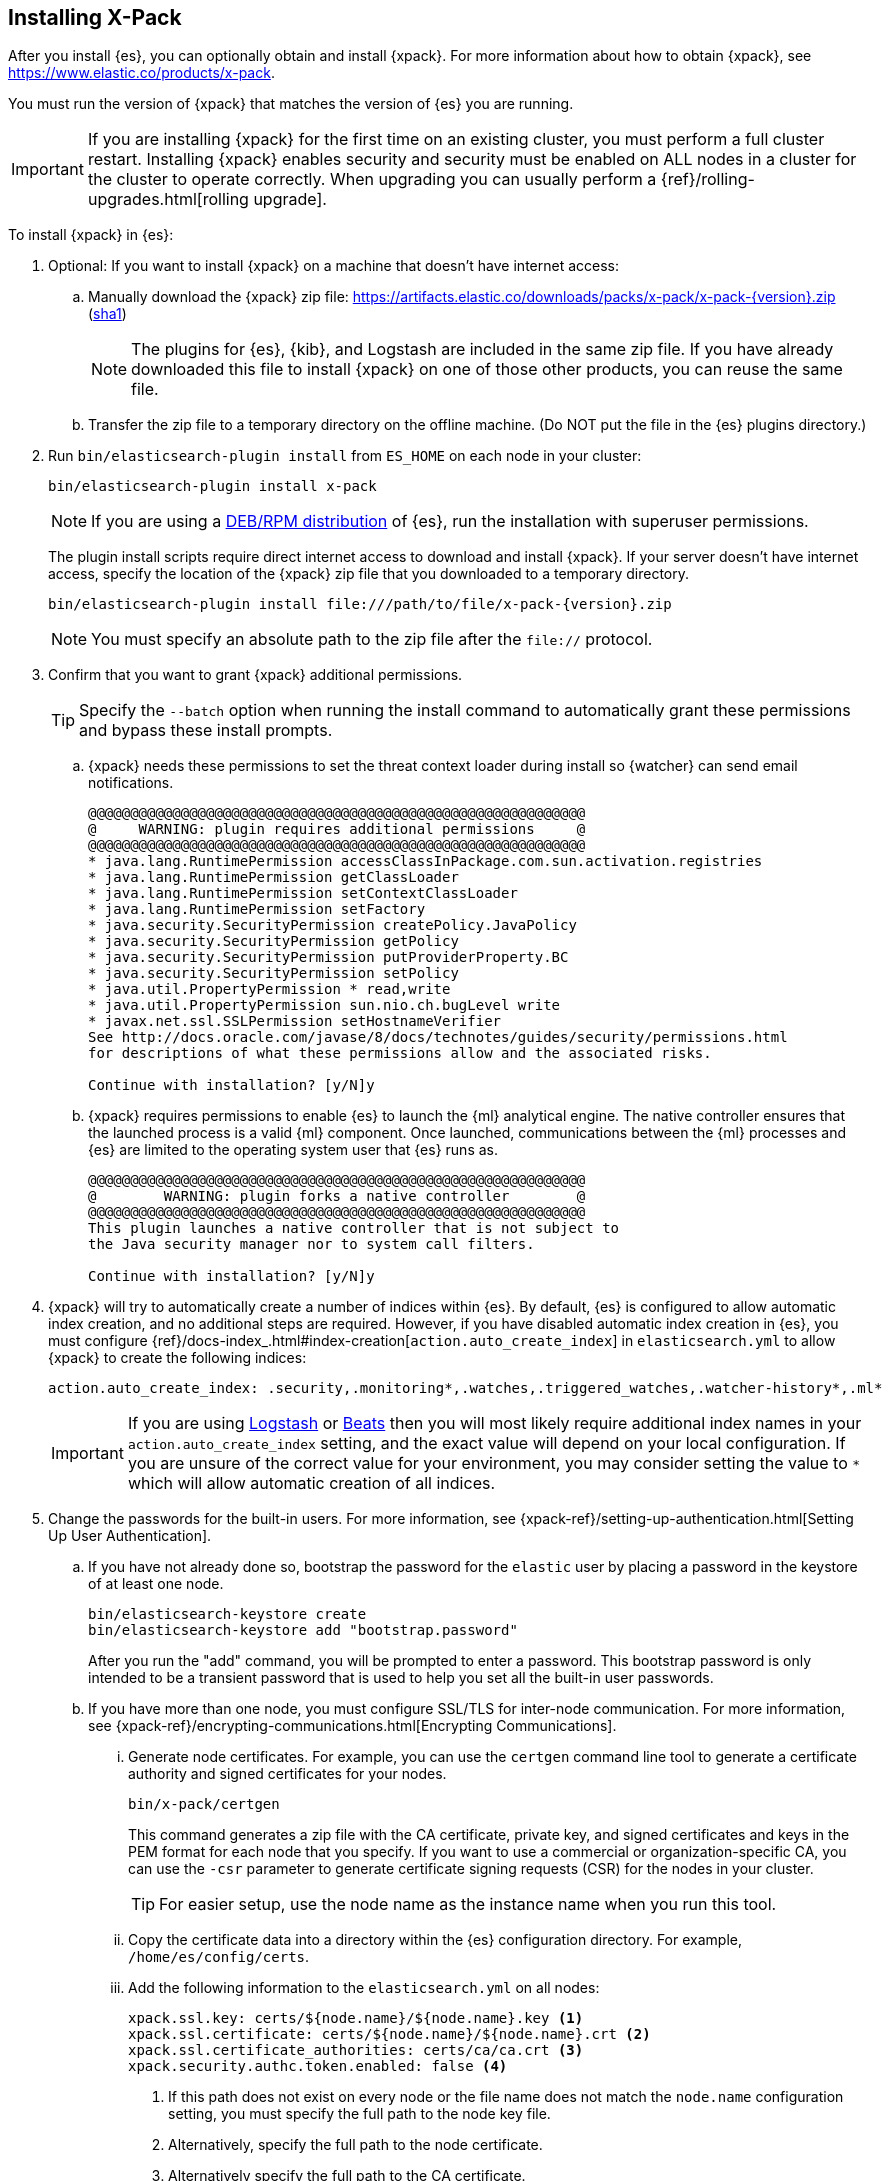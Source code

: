 [role="xpack"]
[[installing-xpack-es]]
== Installing X-Pack

After you install {es}, you can optionally obtain and install {xpack}.
For more information about how to obtain {xpack},
see https://www.elastic.co/products/x-pack.

You must run the version of {xpack} that matches the version of {es} you are running.

IMPORTANT: If you are installing {xpack} for the first time on an existing
cluster, you must perform a full cluster restart. Installing {xpack} enables
security and security must be enabled on ALL nodes in a cluster for the cluster
to operate correctly. When upgrading you can usually perform
a {ref}/rolling-upgrades.html[rolling upgrade].

To install {xpack} in {es}:

. Optional: If you want to install {xpack} on a machine that doesn't have
internet access:

.. Manually download the {xpack} zip file:
https://artifacts.elastic.co/downloads/packs/x-pack/x-pack-{version}.zip[
+https://artifacts.elastic.co/downloads/packs/x-pack/x-pack-{version}.zip+]
(https://artifacts.elastic.co/downloads/packs/x-pack/x-pack-{version}.zip.sha1[sha1])
+
--
NOTE: The plugins for {es}, {kib}, and Logstash are included in the same zip
file. If you have already downloaded this file to install {xpack} on one of
those other products, you can reuse the same file.

--

.. Transfer the zip file to a temporary directory on the offline machine. (Do
NOT put the file in the {es} plugins directory.)

. Run `bin/elasticsearch-plugin install` from `ES_HOME` on each node in your
cluster:
+
--
[source,shell]
----------------------------------------------------------
bin/elasticsearch-plugin install x-pack
----------------------------------------------------------

NOTE: If you are using a <<xpack-package-installation, DEB/RPM distribution>>
      of {es}, run the installation with superuser permissions.

The plugin install scripts require direct internet access to download and
install {xpack}. If your server doesn’t have internet access, specify the
location of the {xpack} zip file that you downloaded to a temporary directory.

["source","sh",subs="attributes"]
----------------------------------------------------------
bin/elasticsearch-plugin install file:///path/to/file/x-pack-{version}.zip
----------------------------------------------------------

NOTE:  You must specify an absolute path to the zip file after the `file://` protocol.

--

. Confirm that you want to grant {xpack} additional permissions.
+
--
TIP:  Specify the `--batch` option when running the install command to
      automatically grant these permissions and bypass these install prompts.

--
+
  .. {xpack} needs these permissions to set the threat context loader during
  install so {watcher} can send email notifications.
+
--
[source,shell]
----------------------------------------------------------
@@@@@@@@@@@@@@@@@@@@@@@@@@@@@@@@@@@@@@@@@@@@@@@@@@@@@@@@@@@
@     WARNING: plugin requires additional permissions     @
@@@@@@@@@@@@@@@@@@@@@@@@@@@@@@@@@@@@@@@@@@@@@@@@@@@@@@@@@@@
* java.lang.RuntimePermission accessClassInPackage.com.sun.activation.registries
* java.lang.RuntimePermission getClassLoader
* java.lang.RuntimePermission setContextClassLoader
* java.lang.RuntimePermission setFactory
* java.security.SecurityPermission createPolicy.JavaPolicy
* java.security.SecurityPermission getPolicy
* java.security.SecurityPermission putProviderProperty.BC
* java.security.SecurityPermission setPolicy
* java.util.PropertyPermission * read,write
* java.util.PropertyPermission sun.nio.ch.bugLevel write
* javax.net.ssl.SSLPermission setHostnameVerifier
See http://docs.oracle.com/javase/8/docs/technotes/guides/security/permissions.html
for descriptions of what these permissions allow and the associated risks.

Continue with installation? [y/N]y
----------------------------------------------------------
--
  .. {xpack} requires permissions to enable {es} to launch the {ml} analytical
  engine. The native controller ensures that the launched process is a valid
  {ml} component. Once launched, communications between the {ml} processes and
  {es} are limited to the operating system user that {es} runs as.
+
--
[source,shell]
----------------------------------------------------------
@@@@@@@@@@@@@@@@@@@@@@@@@@@@@@@@@@@@@@@@@@@@@@@@@@@@@@@@@@@
@        WARNING: plugin forks a native controller        @
@@@@@@@@@@@@@@@@@@@@@@@@@@@@@@@@@@@@@@@@@@@@@@@@@@@@@@@@@@@
This plugin launches a native controller that is not subject to
the Java security manager nor to system call filters.

Continue with installation? [y/N]y
----------------------------------------------------------
--

. {xpack} will try to automatically create a number of indices within {es}.
By default, {es} is configured to allow automatic index creation, and no
additional steps are required. However, if you have disabled automatic index
creation in {es}, you must configure
{ref}/docs-index_.html#index-creation[`action.auto_create_index`] in
`elasticsearch.yml` to allow {xpack} to create the following indices:
+
--
[source,yaml]
-----------------------------------------------------------
action.auto_create_index: .security,.monitoring*,.watches,.triggered_watches,.watcher-history*,.ml*
-----------------------------------------------------------
--
+
[IMPORTANT]
=============================================================================
If you are using https://www.elastic.co/products/logstash[Logstash]
or https://www.elastic.co/products/beats[Beats] then you will most likely
require additional index names in your `action.auto_create_index` setting, and
the exact value will depend on your local configuration. If you are unsure of
the correct value for your environment, you may consider setting the value to
 `*` which will allow automatic creation of all indices.
=============================================================================

. Change the passwords for the built-in users. For more information,
see {xpack-ref}/setting-up-authentication.html[Setting Up User Authentication].
.. If you have not already done so, bootstrap the password for the `elastic`
user by placing a password in the keystore of at least one node.
+
--
[source,shell]
--------------------------------------------------
bin/elasticsearch-keystore create
bin/elasticsearch-keystore add "bootstrap.password"
--------------------------------------------------
After you run the "add" command, you will be prompted to enter a password. This
bootstrap password is only intended to be a transient password that is used to
help you set all the built-in user passwords.
--

.. If you have more than one node, you must configure SSL/TLS for inter-node
communication. For more information, see
{xpack-ref}/encrypting-communications.html[Encrypting Communications].
... Generate node certificates. For example, you can use the `certgen` command
line tool to generate a certificate authority and signed certificates for your
nodes.
+
--
[source,shell]
----------------------------------------------------------
bin/x-pack/certgen
----------------------------------------------------------
This command generates a zip file with the CA certificate, private key, and
signed certificates and keys in the PEM format for each node that you specify.
If you want to use a commercial or organization-specific CA, you can use the
`-csr` parameter to generate certificate signing requests (CSR) for the nodes
in your cluster.

TIP: For easier setup, use the node name as the instance name when you run
this tool.

--
... Copy the certificate data into a directory within the {es} configuration
directory. For example,
`/home/es/config/certs`.
... Add the following information to the `elasticsearch.yml` on all nodes:
+
--
[source,yaml]
-----------------------------------------------------------
xpack.ssl.key: certs/${node.name}/${node.name}.key <1>
xpack.ssl.certificate: certs/${node.name}/${node.name}.crt <2>
xpack.ssl.certificate_authorities: certs/ca/ca.crt <3>
xpack.security.authc.token.enabled: false <4>
-----------------------------------------------------------
<1> If this path does not exist on every node or the file name does not match
the `node.name` configuration setting, you must specify the full path to the
node key file.
<2> Alternatively, specify the full path to the node certificate.
<3> Alternatively specify the full path to the CA certificate.
<4> Disables the built-in token service. 
--

.. Start {es}.
+
--
[source,shell]
----------------------------------------------------------
bin/elasticsearch
----------------------------------------------------------
--

.. Set the passwords for all built-in users. You can update passwords from the
**Management > Users** UI in {kib}, use the `setup-passwords` tool, or use the
security user API. For example:
+
--
[source,shell]
--------------------------------------------------
bin/x-pack/setup-passwords interactive
--------------------------------------------------
If you prefer to have randomly generated passwords, specify `auto` instead of
`interactive`. If the node is not listening on "http://localhost:9200", use the
`-u` parameter to specify the appropriate URL.
--

. {kibana-ref}/installing-xpack-kb.html[Install {xpack} on {kib}].

. {logstash-ref}/installing-xpack-log.html[Install {xpack} on Logstash].


[float]
[[xpack-package-installation]]
=== Installing {xpack} on a DEB/RPM Package Installation

If you use the DEB/RPM packages to install {es}, by default {es} is installed
in `/usr/share/elasticsearch` and the configuration files are stored
in `/etc/elasticsearch`. (For the complete list of default paths, see
{ref}/deb.html#deb-layout[Debian Directory Layout] and
{ref}/rpm.html#rpm-layout[RPM Directory Layout] in the {es} Reference.)

To install {xpack} on a DEB/RPM package installation, you need to run
`bin/plugin install` from the `/usr/share/elasticsearch` directory with superuser
permissions:

[source,shell]
----------------------------------------------------------
cd /usr/share/elasticsearch
sudo bin/elasticsearch-plugin install x-pack
----------------------------------------------------------

NOTE: If the configuration files are not in `/etc/elasticsearch` you
      need to specify the location of the configuration files by
      setting the system property `es.path.conf` to the config path via
      `ES_JAVA_OPTS="-Des.path.conf=<path>"` or by setting the
      environment variable `CONF_DIR` via `CONF_DIR=<path>`.

